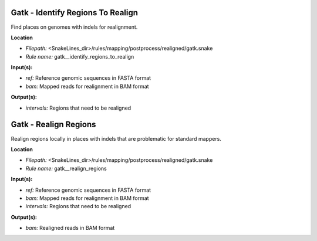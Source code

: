 Gatk - Identify Regions To Realign
--------------------------------------

Find places on genomes with indels for realignment.

**Location**

- *Filepath:* <SnakeLines_dir>/rules/mapping/postprocess/realigned/gatk.snake
- *Rule name:* gatk__identify_regions_to_realign

**Input(s):**

- *ref:* Reference genomic sequences in FASTA format
- *bam:* Mapped reads for realignment in BAM format

**Output(s):**

- *intervals:* Regions that need to be realigned

Gatk - Realign Regions
--------------------------

Realign regions locally in places with indels that are problematic for standard mappers.

**Location**

- *Filepath:* <SnakeLines_dir>/rules/mapping/postprocess/realigned/gatk.snake
- *Rule name:* gatk__realign_regions

**Input(s):**

- *ref:* Reference genomic sequences in FASTA format
- *bam:* Mapped reads for realignment in BAM format
- *intervals:* Regions that need to be realigned

**Output(s):**

- *bam:* Realigned reads in BAM format

